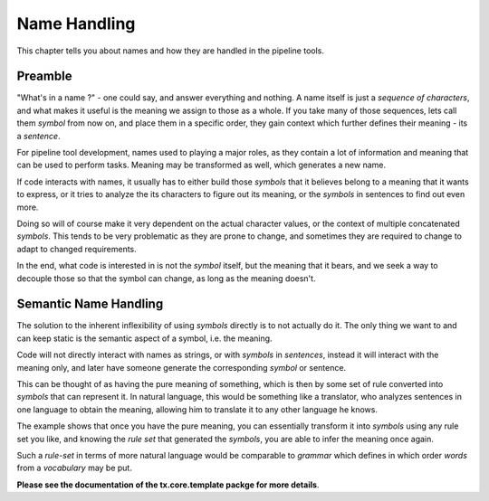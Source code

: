 #############
Name Handling
#############

This chapter tells you about names and how they are handled in the pipeline tools.

========
Preamble
========

"What's in a name ?" - one could say, and answer everything and nothing. A name itself is just a *sequence of characters*, and what makes it useful is the meaning we assign to those as a whole. If you take many of those sequences, lets call them *symbol* from now on, and place them in a specific order, they gain context which further defines their meaning - its a *sentence*.

For pipeline tool development, names used to playing a major roles, as they contain a lot of information and meaning that can be used to perform tasks. Meaning may be transformed as well, which generates a new name.

If code interacts with names, it usually has to either build those *symbols* that it believes belong to a meaning that it wants to express, or it tries to analyze the its characters to figure out its meaning, or the *symbols* in sentences to find out even more.

Doing so will of course make it very dependent on the actual character values, or the context of multiple concatenated *symbols*. This tends to be very problematic as they are prone to change, and sometimes they are required to change to adapt to changed requirements. 

In the end, what code is interested in is not the *symbol* itself, but the meaning that it bears, and we seek a way to decouple those so that the symbol can change, as long as the meaning doesn't.

======================
Semantic Name Handling
======================

The solution to the inherent inflexibility of using *symbols* directly is to not actually do it. The only thing we want to and can keep static is the semantic aspect of a symbol, i.e. the meaning.

Code will not directly interact with names as strings, or with *symbols* in *sentences*, instead it will interact with the meaning only, and later have someone generate the corresponding *symbol* or sentence.

This can be thought of as having the pure meaning of something, which is then by some set of rule converted into *symbols* that can represent it. In natural language, this would be something like a translator, who analyzes sentences in one language to obtain the meaning, allowing him to translate it to any other language he knows. 

The example shows that once you have the pure meaning, you can essentially transform it into *symbols* using any rule set you like, and knowing the *rule set* that generated the *symbols*, you are able to infer the meaning once again.

Such a *rule-set* in terms of more natural language would be comparable to *grammar* which defines in which order *words* from a *vocabulary* may be put.

**Please see the documentation of the tx.core.template packge for more details**.

